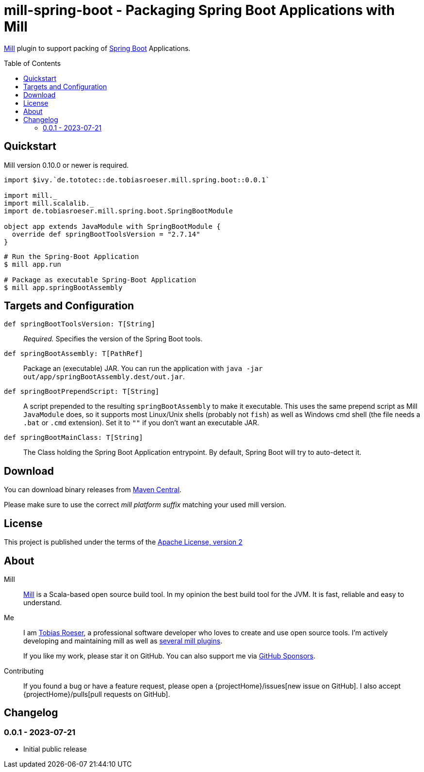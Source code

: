 = mill-spring-boot - Packaging Spring Boot Applications with Mill
:version: 0.0.1
:mill-platform: 0.11
:artifact-name: de.tobiasroeser.mill.spring.boot
:project-name: mill-spring-boot
:project-home: https://github.com/lefou/{project-name}
:min-mill-version: 0.10.0
:example-spring-boot-version: 2.7.14
:toc:
:toc-placement: preamble

ifdef::env-github[]
image:{project-home}/workflows/.github/workflows/build.yml/badge.svg["Build Status (GitHub Actions)",link="{project-home}/actions"]
image:https://codecov.io/gh/lefou/{project-name}/branch/main/graph/badge.svg[Test Coverage (Codecov.io),link="https://codecov.io/gh/lefou/{project-name}"]
endif::[]

https://mill-build.com[Mill] plugin to support packing of https://spring.io/projects/spring-boot[Spring Boot] Applications.

== Quickstart

Mill version {min-mill-version} or newer is required.

[source,scala,subs="attributes,verbatim"]
----
import $ivy.`de.tototec::de.tobiasroeser.mill.spring.boot::{version}`

import mill._
import mill.scalalib._
import de.tobiasroeser.mill.spring.boot.SpringBootModule

object app extends JavaModule with SpringBootModule {
  override def springBootToolsVersion = "{example-spring-boot-version}"
}
----

[source,shell]
----
# Run the Spring-Boot Application
$ mill app.run

# Package as executable Spring-Boot Application
$ mill app.springBootAssembly
----

== Targets and Configuration

`def springBootToolsVersion: T[String]`::
_Required._ Specifies the version of the Spring Boot tools.

`def springBootAssembly: T[PathRef]`::
Package an (executable) JAR.
You can run the application with `java -jar out/app/springBootAssembly.dest/out.jar`.

`def springBootPrependScript: T[String]`::
A script prepended to the resulting `springBootAssembly` to make it executable.
This uses the same prepend script as Mill `JavaModule` does, so it supports most Linux/Unix shells (probably not `fish`) as well as Windows cmd shell (the file needs a `.bat` or `.cmd` extension).
Set it to `""` if you don't want an executable JAR.

`def springBootMainClass: T[String]`::
The Class holding the Spring Boot Application entrypoint.
By default, Spring Boot will try to auto-detect it.

== Download

You can download binary releases from https://search.maven.org/artifact/de.tototec/{artifact-name}_mill{mill-platform}_2.13[Maven Central].

Please make sure to use the correct _mill platform suffix_ matching your used mill version.

== License

This project is published under the terms of the https://www.apache.org/licenses/LICENSE-2.0[Apache License, version 2]

== About

Mill::
https://github.com/lihaoyi/mill[Mill] is a Scala-based open source build tool.
In my opinion the best build tool for the JVM.
It is fast, reliable and easy to understand.

Me::
+
--
I am https://github.com/lefou/[Tobias Roeser], a professional software developer who loves to create and use open source tools.
I'm actively developing and maintaining mill as well as https://github.com/lefou?utf8=%E2%9C%93&tab=repositories&q=topic%3Amill&type=&language=[several mill plugins].

If you like my work, please star it on GitHub.
You can also support me via https://github.com/sponsors/lefou[GitHub Sponsors].
--

Contributing::
If you found a bug or have a feature request, please open a {projectHome}/issues[new issue on GitHub].
I also accept {projectHome}/pulls[pull requests on GitHub].

== Changelog

=== 0.0.1 - 2023-07-21

* Initial public release
